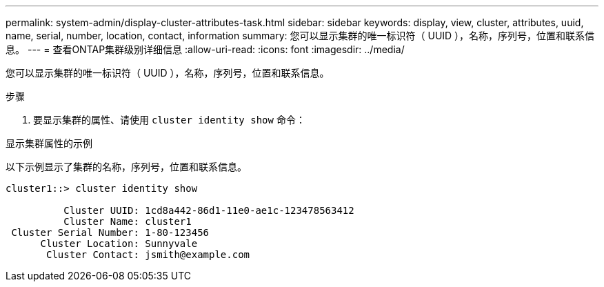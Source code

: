 ---
permalink: system-admin/display-cluster-attributes-task.html 
sidebar: sidebar 
keywords: display, view, cluster, attributes, uuid, name, serial, number, location, contact, information 
summary: 您可以显示集群的唯一标识符（ UUID ），名称，序列号，位置和联系信息。 
---
= 查看ONTAP集群级别详细信息
:allow-uri-read: 
:icons: font
:imagesdir: ../media/


[role="lead"]
您可以显示集群的唯一标识符（ UUID ），名称，序列号，位置和联系信息。

.步骤
. 要显示集群的属性、请使用 `cluster identity show` 命令：


.显示集群属性的示例
以下示例显示了集群的名称，序列号，位置和联系信息。

[listing]
----
cluster1::> cluster identity show

          Cluster UUID: 1cd8a442-86d1-11e0-ae1c-123478563412
          Cluster Name: cluster1
 Cluster Serial Number: 1-80-123456
      Cluster Location: Sunnyvale
       Cluster Contact: jsmith@example.com
----